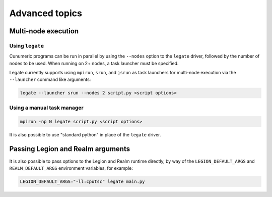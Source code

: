 .. _advanced:

Advanced topics
===============

Multi-node execution
--------------------

Using ``legate``
~~~~~~~~~~~~~~~~

Cunumeric programs can be run in parallel by using the ``--nodes`` option to
the ``legate`` driver, followed by the number of nodes to be used.
When running on 2+ nodes, a task launcher must be specified.

Legate currently supports using ``mpirun``, ``srun``, and ``jsrun`` as task
launchers for multi-node execution via the ``--launcher`` command like
arguments:

.. code-block:: sh

  legate --launcher srun --nodes 2 script.py <script options>

Using a manual task manager
~~~~~~~~~~~~~~~~~~~~~~~~~~~

.. code-block:: sh

  mpirun -np N legate script.py <script options>

It is also possible to use "standard python" in place of the ``legate`` driver.

Passing Legion and Realm arguments
----------------------------------

It is also possible to pass options to the Legion and Realm runtime directly,
by way of the ``LEGION_DEFAULT_ARGS`` and ``REALM_DEFAULT_ARGS`` environment
variables, for example:

.. code-block:: sh

    LEGION_DEFAULT_ARGS="-ll:cputsc" legate main.py